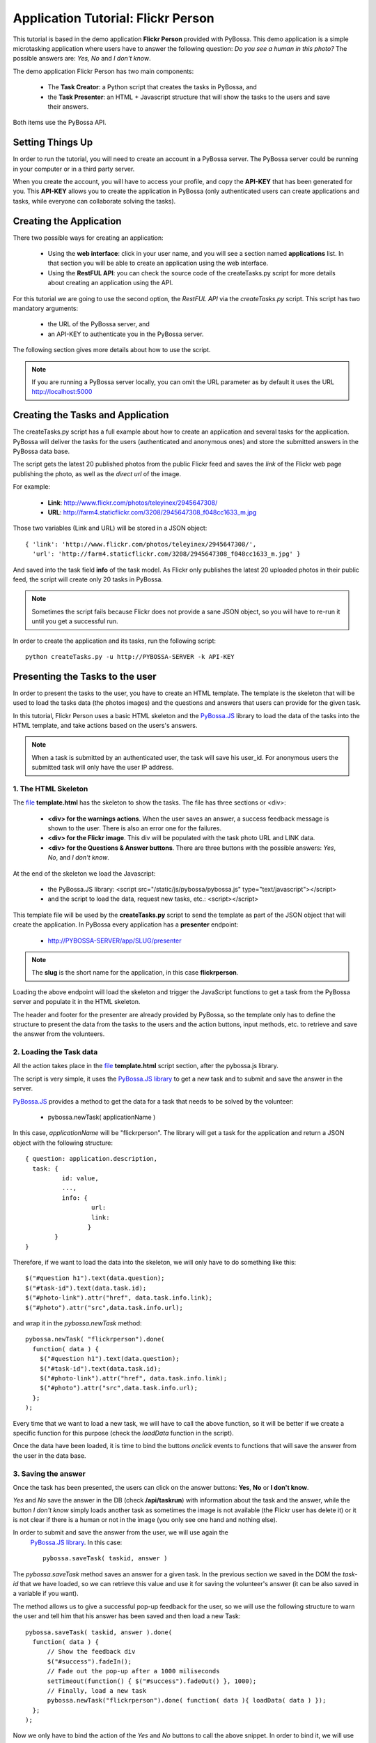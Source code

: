 ===================================
Application Tutorial: Flickr Person
===================================

This tutorial is based in the demo application **Flickr Person** provided with
PyBossa. This demo application is a simple microtasking application where users have to
answer the following question: *Do you see a human in this photo?* The possible
answers are: *Yes, No* and *I don't know*.

The demo application Flickr Person has two main components:

  * The **Task Creator**: a Python script that creates the tasks in PyBossa, and
  * the **Task Presenter**: an HTML + Javascript structure that will show the tasks 
    to the users and save their answers.

Both items use the PyBossa API.

Setting Things Up
=================

In order to run the tutorial, you will need to create an account in a PyBossa
server. The PyBossa server could be running in your computer or in a third party
server.

.. note:

   You can use http://pybossa.com for testing. 

When you create the account, you will have to access your profile, and copy the
**API-KEY** that has been generated for you. This **API-KEY** allows you to create the
application in PyBossa (only authenticated users can create applications and
tasks, while everyone can collaborate solving the tasks).

Creating the Application
========================

There two possible ways for creating an application:

  * Using the **web interface**: click in your user name, and you will
    see a section named **applications** list. In that section you will be able
    to create an application using the web interface.
  * Using the **RestFUL API**: you can check the source code of the
    createTasks.py script for more details about creating an application using
    the API.

For this tutorial we are going to use the second option, the *RestFUL API* via
the *createTasks.py* script. This script has two mandatory arguments:

    * the URL of the PyBossa server, and 
    * an API-KEY to authenticate you in the PyBossa server. 

The following section gives more details about how to use the script.

.. note::
    If you are running a PyBossa server locally, you can omit the URL parameter
    as by default it uses the URL http://localhost:5000

Creating the Tasks and Application
==================================

The createTasks.py script has a full example about how to create
an application and several tasks for the application. PyBossa will deliver the
tasks for the users (authenticated and anonymous ones) and store the submitted
answers in the PyBossa data base.

The script gets the latest 20 published photos from the public Flickr feed and
saves the *link* of the Flickr web page publishing the photo, as well as the 
*direct url* of the image.

For example:

  * **Link**: http://www.flickr.com/photos/teleyinex/2945647308/
  * **URL**: http://farm4.staticflickr.com/3208/2945647308_f048cc1633_m.jpg

Those two variables (Link and URL) will be stored in a JSON object::

  { 'link': 'http://www.flickr.com/photos/teleyinex/2945647308/',
    'url': 'http://farm4.staticflickr.com/3208/2945647308_f048cc1633_m.jpg' }

And saved into the task field **info** of the task model. As Flickr only
publishes the latest 20 uploaded photos in their public feed, the script will
create only 20 tasks in PyBossa.

.. note::

  Sometimes the script fails because Flickr does not provide a sane JSON object,
  so you will have to re-run it until you get a successful run.

In order to create the application and its tasks, run the following script::

  python createTasks.py -u http://PYBOSSA-SERVER -k API-KEY

Presenting the Tasks to the user
================================

In order to present the tasks to the user, you have to create an HTML template.
The template is the skeleton that will be used to load the tasks data (the photos
images) and the questions and answers that users can provide for the given
task.

In this tutorial, Flickr Person uses a basic HTML skeleton and the `PyBossa.JS
<http://pybossajs.rtfd.org>`_ library to load the data of the tasks into the 
HTML template, and take actions based on the users's answers.

.. note::
  When a task is submitted by an authenticated user, the task will save his
  user_id. For anonymous users the submitted task will only have the user IP
  address.

1. The HTML Skeleton
--------------------

The file_ **template.html** has the skeleton to show the tasks. The file has three 
sections or <div>:

  * **<div> for the warnings actions**. When the user saves an answer, a success
    feedback message is shown to the user. There is also an error one for
    the failures.
  * **<div> for the Flickr image**. This div will be populated with the task
    photo URL and LINK data.
  * **<div> for the Questions & Answer buttons**. There are three buttons with the 
    possible answers: *Yes*, *No*, and *I don't know*.

At the end of the skeleton we load the Javascript: 

 * the PyBossa.JS library: <script src="/static/js/pybossa/pybossa.js" type="text/javascript"></script>
 * and the script to load the data, request new tasks, etc.: <script></script>

.. _file: https://github.com/PyBossa/app-flickrperson/blob/master/app-flickrperson/template.html

This template file will be used by the **createTasks.py** script to send the
template as part of the JSON object that will create the application. In PyBossa
every application has a **presenter** endpoint:

 * http://PYBOSSA-SERVER/app/SLUG/presenter

.. note::
   The **slug** is the short name for the application, in this case **flickrperson**. 

Loading the above endpoint will load the skeleton and trigger the JavaScript 
functions to get a task from the PyBossa server and populate it in the HTML
skeleton.

The header and footer for the presenter are already provided by PyBossa, so the 
template only has to define the structure to present the data from the tasks to the
users and the action buttons, input methods, etc. to retrieve and save the 
answer from the volunteers.

2. Loading the Task data
------------------------

All the action takes place in the file_
**template.html** script section, after the pybossa.js library.

The script is very simple, it uses the  `PyBossa.JS library
<http://pybossajs.rtfd.org>`_ to get a new task and
to submit and save the answer in the server.

`PyBossa.JS <http://pybossajs.rtfd.org>`_ provides a method to get the data 
for a task that needs to be solved by the volunteer:

  * pybossa.newTask( applicationName )

In this case, *applicationName* will be "flickrperson". The library will get
a task for the application and return a JSON object with the following
structure::

  { question: application.description,
    task: { 
            id: value,
            ...,
            info: { 
                    url: 
                    link:
                   } 
          } 
  }

Therefore, if we want to load the data into the skeleton, we will only have to
do something like this::

  $("#question h1").text(data.question);
  $("#task-id").text(data.task.id);
  $("#photo-link").attr("href", data.task.info.link);
  $("#photo").attr("src",data.task.info.url);

and wrap it in the *pybossa.newTask* method::

  pybossa.newTask( "flickrperson").done(
    function( data ) {
      $("#question h1").text(data.question);
      $("#task-id").text(data.task.id);
      $("#photo-link").attr("href", data.task.info.link);
      $("#photo").attr("src",data.task.info.url);
    };
  );

Every time that we want to load a new task, we will have to call the above
function, so it will be better if we create a specific function for this
purpose (check the *loadData* function in the script).

Once the data have been loaded, it is time to bind the buttons *onclick*
events to functions that will save the answer from the user in the data base.

3. Saving the answer
--------------------

Once the task has been presented, the users can click on the answer buttons:
**Yes**, **No** or **I don't know**.

*Yes* and *No* save the answer in the DB (check **/api/taskrun**) with information 
about the task and the answer, while the button *I don't know* simply loads another 
task as sometimes the image is not available (the Flickr user has delete it) or it 
is not clear if there is a human or not in the image (you only see one hand and 
nothing else).

In order to submit and save the answer from the user, we will use again the
 `PyBossa.JS library <http://pybossajs.rtfd.org>`_. In this case::

  pybossa.saveTask( taskid, answer )

The *pybossa.saveTask* method saves an answer for a given task. In the
previous section we saved in the DOM the *task-id* that we have loaded, so we can
retrieve this value and use it for saving the volunteer's answer (it can be
also saved in a variable if you want).

The method allows us to give a successful pop-up feedback for the user, so we
will use the following structure to warn the user and tell him that his answer
has been saved and then load a new Task::

  pybossa.saveTask( taskid, answer ).done(
    function( data ) {
        // Show the feedback div
        $("#success").fadeIn(); 
        // Fade out the pop-up after a 1000 miliseconds
        setTimeout(function() { $("#success").fadeOut() }, 1000);
        // Finally, load a new task
        pybossa.newTask("flickrperson").done( function( data ){ loadData( data ) });
    };
  );

Now we only have to bind the action of the *Yes* and *No* buttons to call the above
snippet. In order to bind it, we will use the *onclick event* to call a new and
simple function for both buttons:

 * <button class="btn btn-success" onclick="submitTask('Yes')">Yes</button>
 * <button class="btn btn-info" onclick="submitTask('No')">No</button>

The function *submitTask* will get the *task-id* from the DOM, and the answer is
the string 'Yes' or 'No' depending on which button the user has clicked. The
only missing button is the "I don't know" which will use the same event,
*onclick*, to request a new task using the *pybossa.newTask* function:

 * <button class="btn" onclick="pybossa.newTask('flickrperson').done( function( data ) { loadData( data ) });">I don't know</button>

For more details about the code, please, check the `template file
<https://github.com/PyBossa/app-flickrperson/blob/master/app-flickrperson/template.html>`_.

4. Test the task presenter
--------------------------

In order to test the application task presenter, go to the following URL:

 * http://PYBOSSA-SERVER/app/SLUG/presenter

The presenter will load one task, and you will be able to submit and save one
answer for the current task.

5. Check the results
--------------------

In order to see the answers from the volunteers, you can open in your web
browser the file **results.html**. The web page should show a chart pie with
answers from the server http://pybossa.com but you can modify the file
**results.js** to poll your own server data.
¬                                                                                    
The results page shows the number of answers from the volunteers for a given
task (the related photo will be shown), making easy to compare the results
submitted by the volunteers.

The results page is created using the `D3.JS library <http://d3js.org>`_.
